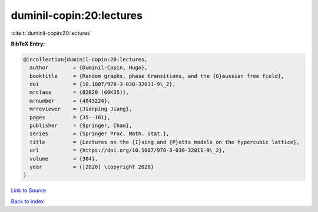 duminil-copin:20:lectures
=========================

:cite:t:`duminil-copin:20:lectures`

**BibTeX Entry:**

.. code-block:: bibtex

   @incollection{duminil-copin:20:lectures,
     author        = {Duminil-Copin, Hugo},
     booktitle     = {Random graphs, phase transitions, and the {G}aussian free field},
     doi           = {10.1007/978-3-030-32011-9\_2},
     mrclass       = {82B20 (60K35)},
     mrnumber      = {4043224},
     mrreviewer    = {Jianping Jiang},
     pages         = {35--161},
     publisher     = {Springer, Cham},
     series        = {Springer Proc. Math. Stat.},
     title         = {Lectures on the {I}sing and {P}otts models on the hypercubic lattice},
     url           = {https://doi.org/10.1007/978-3-030-32011-9\_2},
     volume        = {304},
     year          = {[2020] \copyright 2020}
   }

`Link to Source <https://doi.org/10.1007/978-3-030-32011-9\_2},>`_


`Back to index <../By-Cite-Keys.html>`_

